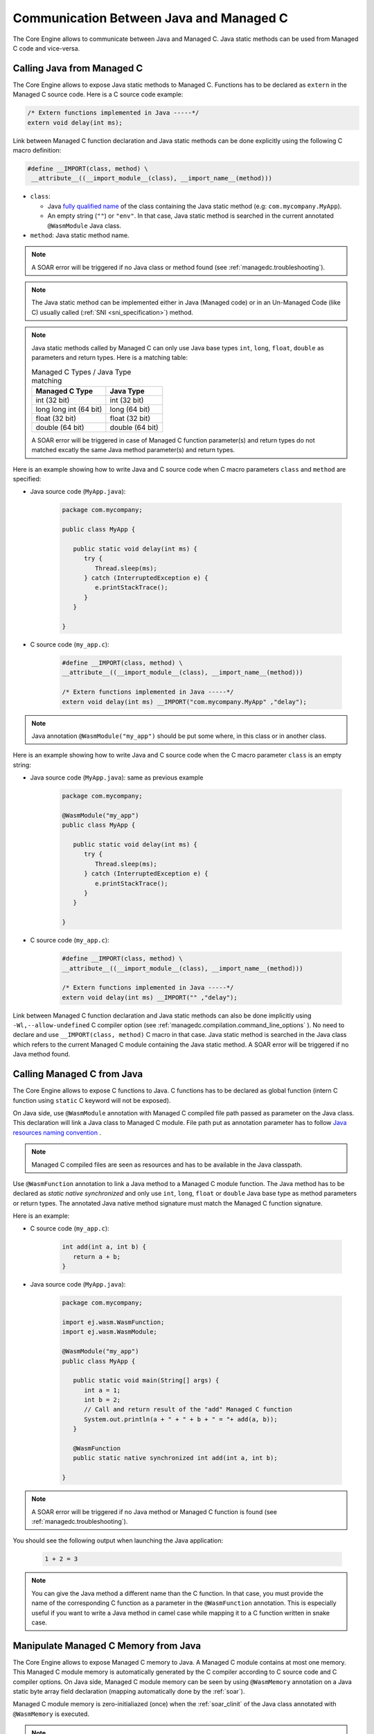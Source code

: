 .. _managedc.communication:

Communication Between Java and Managed C
========================================

The Core Engine allows to communicate between Java and Managed C. Java static methods can be used from Managed C code and vice-versa.

.. _managedc.communication.java_to_managedc:

Calling Java from Managed C
---------------------------

The Core Engine allows to expose Java static methods to Managed C. Functions has to be declared as ``extern`` in the Managed C 
source code. Here is a C source code example:

.. code:: c

   /* Extern functions implemented in Java -----*/
   extern void delay(int ms);

Link between Managed C function declaration and Java static methods can be done explicitly using the following C macro definition:

.. code:: c

   #define __IMPORT(class, method) \
    __attribute__((__import_module__(class), __import_name__(method)))

* ``class``: 

  * Java `fully qualified name <https://docs.oracle.com/javase/specs/jls/se11/html/jls-6.html#jls-6.7>`__ of the class containing the Java static method (e.g: ``com.mycompany.MyApp``).
  * An empty string (``""``) or ``"env"``. In that case, Java static method is searched in the current annotated ``@WasmModule`` Java class.

* ``method``: Java static method name.

.. note:: 
   
   A SOAR error will be triggered if no Java class or method found (see :ref:`managedc.troubleshooting`).

.. note:: 

   The Java static method can be implemented either in Java (Managed code) or in an Un-Managed Code (like C) usually called (:ref:`SNI <sni_specification>`) method.

.. note:: 

   Java static methods called by Managed C can only use Java base types ``int``, ``long``, ``float``, ``double`` as parameters and return types. Here is a matching table:
   
   .. tabularcolumns:: |p{2.5cm}|p{4cm}|p{2.7cm}|p{2.5cm}|p{2.7cm}|

   .. table:: Managed C Types / Java Type matching

      +------------------------+-----------------+ 
      | Managed C Type         | Java Type       |
      +========================+=================+
      | int (32 bit)           | int (32 bit)    |
      +------------------------+-----------------+
      | long long int (64 bit) | long (64 bit)   |
      +------------------------+-----------------+
      | float (32 bit)         | float (32 bit)  |
      +------------------------+-----------------+
      | double (64 bit)        | double (64 bit) |
      +------------------------+-----------------+

   A SOAR error will be triggered in case of Managed C function parameter(s) and return types do not matched excatly the same Java method parameter(s) and return types.


Here is an example showing how to write Java and C source code when C macro parameters ``class`` and ``method`` are specified:

- Java source code (``MyApp.java``):

   .. code:: java

      package com.mycompany;

      public class MyApp {

         public static void delay(int ms) {
            try {
               Thread.sleep(ms);
            } catch (InterruptedException e) {
               e.printStackTrace();
            }
         }

      }

- C source code (``my_app.c``):

   .. code:: c

      #define __IMPORT(class, method) \
      __attribute__((__import_module__(class), __import_name__(method)))

      /* Extern functions implemented in Java -----*/
      extern void delay(int ms) __IMPORT("com.mycompany.MyApp" ,"delay");

.. note:: 

   Java annotation ``@WasmModule("my_app")`` should be put some where, in this class or in another class.

Here is an example showing how to write Java and C source code when the C macro parameter ``class`` is an empty string:

- Java source code (``MyApp.java``): same as previous example

   .. code:: java

      package com.mycompany;

      @WasmModule("my_app")
      public class MyApp {

         public static void delay(int ms) {
            try {
               Thread.sleep(ms);
            } catch (InterruptedException e) {
               e.printStackTrace();
            }
         }

      }

- C source code (``my_app.c``):

   .. code:: c

      #define __IMPORT(class, method) \
      __attribute__((__import_module__(class), __import_name__(method)))

      /* Extern functions implemented in Java -----*/
      extern void delay(int ms) __IMPORT("" ,"delay");


Link between Managed C function declaration and Java static methods can also be done implicitly using ``-Wl,--allow-undefined`` 
C compiler option (see :ref:`managedc.compilation.command_line_options` ). No need to declare and use ``__IMPORT(class, method)`` C macro 
in that case.  Java static method is searched in the Java class which refers to the current Managed C module
containing the Java static method. A SOAR error will be triggered if no Java method found.

.. _managedc.communication.managedc_to_java:

Calling Managed C from Java
---------------------------

The Core Engine allows to expose C functions to Java. C functions has to be declared as global function (intern C function 
using ``static`` C keyword will not be exposed). 

On Java side, use ``@WasmModule`` annotation with Managed C compiled file path passed as parameter on the Java class. This 
declaration will link a Java class to Managed C module. File path put as annotation parameter has to follow 
`Java resources naming convention <https://docs.oracle.com/javase/7/docs/technotes/guides/lang/resources.html#res_name_context>`__ .

.. note:: 
   Managed C compiled files are seen as resources and has to be available in the Java classpath.

Use ``@WasmFunction`` annotation to link a Java method to a Managed C module function. The Java method has to be declared as `static native synchronized` and only use 
``int``, ``long``, ``float`` or ``double`` Java base type as method parameters or return types.
The annotated Java native method signature must match the Managed C function signature. 

Here is an example:

- C source code (``my_app.c``):

   .. code:: c

      int add(int a, int b) {
         return a + b;
      }

- Java source code (``MyApp.java``):

   .. code:: java

      package com.mycompany;

      import ej.wasm.WasmFunction;
      import ej.wasm.WasmModule;

      @WasmModule("my_app")
      public class MyApp {

         public static void main(String[] args) {
            int a = 1;
            int b = 2;
            // Call and return result of the "add" Managed C function
            System.out.println(a + " + " + b + " = "+ add(a, b));
         }

         @WasmFunction
         public static native synchronized int add(int a, int b);

      }

.. note:: 

   A SOAR error will be triggered if no Java method or Managed C function is found (see :ref:`managedc.troubleshooting`).

You should see the following output when launching the Java application:

   .. code:: console

          1 + 2 = 3

.. note:: 

   You can give the Java method a different name than the C function.
   In that case, you must provide the name of the corresponding C function as a parameter in the ``@WasmFunction`` annotation.
   This is especially useful if you want to write a Java method in camel case while mapping it to a C function written in snake case.

   .. code-block:: java
      :emphasize-lines: 11,12

      @WasmModule("my_app")
      public class Main {

         public static void main(String[] args) {
            int a = 1;
            int b = 2;
            // Call and return result of the "add" Managed C function
            System.out.println(a + " + " + b + " = "+ myManagedCAdd(a, b));
         }

         @WasmFunction("add")
         public static native synchronized int myManagedCAdd(int a, int b);
      }

   .. code-block:: c
      :emphasize-lines: 1

      int add(int a, int b) {
         return a + b;
      }

.. _managedc.communication.managedc_memory:

Manipulate Managed C Memory from Java
-------------------------------------

The Core Engine allows to expose Managed C memory to Java. A Managed C module contains 
at most one memory. This Managed C module memory is automatically generated by the C compiler 
according to C source code and C compiler options. On Java side, Managed C module memory can be seen by
using ``@WasmMemory`` annotation on a Java static byte array field declaration (mapping automatically 
done by the :ref:`soar`).

Managed C module memory is zero-initialiazed (once) when the :ref:`soar_clinit` of the Java class annotated with ``@WasmMemory`` is executed.

.. note:: 
   A SOAR error will occurred if ``@WasmMemory`` is not strictly followed by a Java static byte array declaration (see :ref:`managedc.troubleshooting`).

To use the annotation ``@WasmMemory``, create the file ``WasmMemory.java`` in ``src/main/java/com/microej/wasm`` with the following content:

.. code:: java

   package ej.wasm;

   import java.lang.annotation.ElementType;
   import java.lang.annotation.Target;

   @Target(ElementType.FIELD)
   public @interface WasmMemory {
      String value() default "";
   }


Here is a Java example:

.. code:: java

   package com.mycompany;
   
   import ej.wasm.WasmFunction;
   import ej.wasm.WasmMemory;

   @WasmModule("my_app")
   public class MyApp {

      ...

      @WasmMemory
      private static byte[] Memory;

      ...
   }


Here is a full C/Java example manipulating Managed C module memory in Java:

- C source code (``my_app.c``):

   .. code:: c

      typedef unsigned char uint8_t;
      /* Extern function implemented in Java -----*/
      extern void printWasmMemoryValues(uint8_t* ptr, int size);

      /* Global variable -------------------------*/
      uint8_t array[10] = {1, 2, 3, 4, 5, 6, 7, 8, 9, 10};

      /* Managed C function called by Java -------*/
      void app_main() {
         printManagedCMemoryValues(&array[0], sizeof(array));
      }

- Java source code (``MyApp.java``):

   .. code:: java

      package com.mycompany;

      import ej.wasm.WasmFunction;
      import ej.wasm.WasmMemory;
      import ej.wasm.WasmModule;

      @WasmModule("my_app")
      public class MyApp {

         public static void main(String[] args) {
            // Call Managed C entry point
            app_main();
         }

         @WasmMemory
         private static byte[] Memory;

         /**
         * Managed C entry point
         */
         @WasmFunction
         public static native synchronized void app_main();

         /**
         * Method call from Managed C which print Managed C Memory values.
         * @param ptr index on the Managed C memory
         * @param length memory length to print
         */
          public static void printWasmMemoryValues(int ptr, int length) {
              System.out.println("Wasm Memory values from " + ptr + " to " + (ptr + length) + ":");
              for (int i = 0; i < length - 1; i++) {
                  System.out.print(Memory[ptr + i] + ", ");
              }
              System.out.println(Memory[ptr + (length - 1)]);
          }

      }

You should see the following output when launching the Java application:

   .. code:: console

      Managed C Memory values from 1024 to 1034:
      1, 2, 3, 4, 5, 6, 7, 8, 9, 10

Multi-Sandboxed Context
-----------------------

Managed C modules and functions can be called in a Multi-Sandboxed context. Use of ``static native`` Java declaration is allowed in that case.

..
   | Copyright 2023, MicroEJ Corp. Content in this space is free 
   for read and redistribute. Except if otherwise stated, modification 
   is subject to MicroEJ Corp prior approval.
   | MicroEJ is a trademark of MicroEJ Corp. All other trademarks and 
   copyrights are the property of their respective owners.
